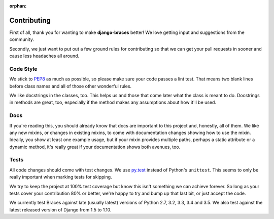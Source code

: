 :orphan:

============
Contributing
============

First of all, thank you for wanting to make **django-braces** better! We love
getting input and suggestions from the community.

Secondly, we just want to put out a few ground rules for contributing so that
we can get your pull requests in sooner and cause less headaches all around.

.. _Code Style:

Code Style
----------

We stick to `PEP8 <http://legacy.python.org/dev/peps/pep-0008/>`_ as much as
possible, so please make sure your code passes a lint test. That means two
blank lines before class names and all of those other wonderful rules.

We like docstrings in the classes, too. This helps us and those that come
later what the class is meant to do. Docstrings in methods are great, too,
especially if the method makes any assumptions about how it'll be used.


.. _Docs:

Docs
----

If you're reading this, you should already know that docs are important to
this project and, honestly, all of them. We like any new mixins, or changes
in existing mixins, to come with documentation changes showing how to use
the mixin. Ideally, you show at least one example usage, but if your mixin
provides multiple paths, perhaps a static attribute or a dynamic method,
it's really great if your documentation shows both avenues, too.

.. _Tests:

Tests
-----

All code changes should come with test changes. We use
`py.test <https://pypi.python.org/pypi/pytest>`_ instead of Python's
``unittest``. This seems to only be really important when marking tests for
skipping. 

We try to keep the project at 100% test coverage but know this isn't something
we can achieve forever. So long as your tests cover your contribution 80% or
better, we're happy to try and bump up that last bit, or just accept the code.

We currently test Braces against late (usually latest) versions of Python 2.7, 3.2, 3.3, 3.4 and 3.5. We also test against the latest released version of Django from 1.5 to 1.10.

